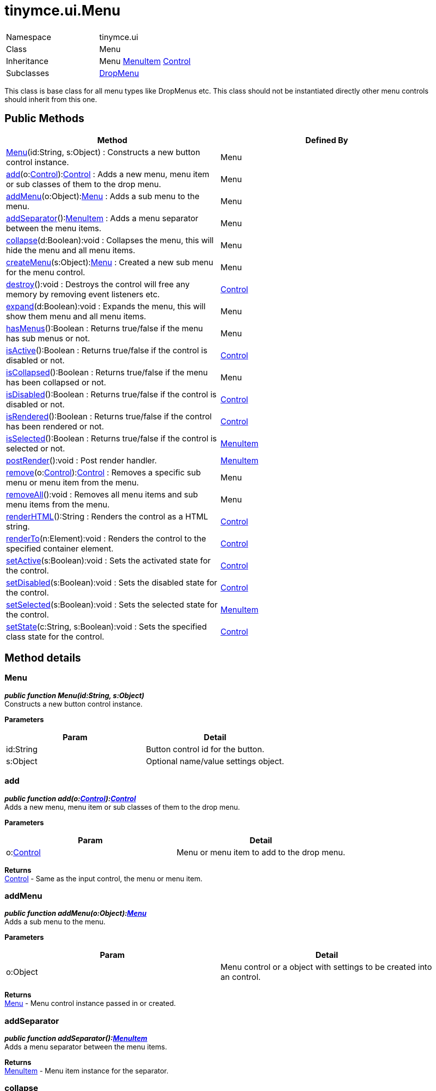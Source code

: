 :rootDir: ./../../
:partialsDir: {rootDir}partials/
= tinymce.ui.Menu

|===
|  |

| Namespace
| tinymce.ui

| Class
| Menu

| Inheritance
| Menu xref:api/ui/class_tinymce.ui.MenuItem.adoc[MenuItem] [.last]#xref:api/ui/class_tinymce.ui.Control.adoc[Control]#

| Subclasses
| xref:api/ui/class_tinymce.ui.DropMenu.adoc[DropMenu]
|===

This class is base class for all menu types like DropMenus etc. This class should not be instantiated directly other menu controls should inherit from this one.

[[public-methods]]
== Public Methods
anchor:publicmethods[historical anchor]

|===
| Method | Defined By

| <<menu,Menu>>(id:String, s:Object) : Constructs a new button control instance.
| Menu

| <<add,add>>(o:xref:api/ui/class_tinymce.ui.Control.adoc[Control]):xref:api/ui/class_tinymce.ui.Control.adoc[Control] : Adds a new menu, menu item or sub classes of them to the drop menu.
| Menu

| <<addmenu,addMenu>>(o:Object):xref:api/ui/class_tinymce.ui.Menu.adoc[Menu] : Adds a sub menu to the menu.
| Menu

| <<addseparator,addSeparator>>():xref:api/ui/class_tinymce.ui.MenuItem.adoc[MenuItem] : Adds a menu separator between the menu items.
| Menu

| <<collapse,collapse>>(d:Boolean):void : Collapses the menu, this will hide the menu and all menu items.
| Menu

| <<createmenu,createMenu>>(s:Object):xref:api/ui/class_tinymce.ui.Menu.adoc[Menu] : Created a new sub menu for the menu control.
| Menu

| <<destroy,destroy>>():void : Destroys the control will free any memory by removing event listeners etc.
| xref:api/ui/class_tinymce.ui.Control.adoc[Control]

| <<expand,expand>>(d:Boolean):void : Expands the menu, this will show them menu and all menu items.
| Menu

| <<hasmenus,hasMenus>>():Boolean : Returns true/false if the menu has sub menus or not.
| Menu

| <<isactive,isActive>>():Boolean : Returns true/false if the control is disabled or not.
| xref:api/ui/class_tinymce.ui.Control.adoc[Control]

| <<iscollapsed,isCollapsed>>():Boolean : Returns true/false if the menu has been collapsed or not.
| Menu

| <<isdisabled,isDisabled>>():Boolean : Returns true/false if the control is disabled or not.
| xref:api/ui/class_tinymce.ui.Control.adoc[Control]

| <<isrendered,isRendered>>():Boolean : Returns true/false if the control has been rendered or not.
| xref:api/ui/class_tinymce.ui.Control.adoc[Control]

| <<isselected,isSelected>>():Boolean : Returns true/false if the control is selected or not.
| xref:api/ui/class_tinymce.ui.MenuItem.adoc[MenuItem]

| <<postrender,postRender>>():void : Post render handler.
| xref:api/ui/class_tinymce.ui.MenuItem.adoc[MenuItem]

| <<remove,remove>>(o:xref:api/ui/class_tinymce.ui.Control.adoc[Control]):xref:api/ui/class_tinymce.ui.Control.adoc[Control] : Removes a specific sub menu or menu item from the menu.
| Menu

| <<removeall,removeAll>>():void : Removes all menu items and sub menu items from the menu.
| Menu

| <<renderhtml,renderHTML>>():String : Renders the control as a HTML string.
| xref:api/ui/class_tinymce.ui.Control.adoc[Control]

| <<renderto,renderTo>>(n:Element):void : Renders the control to the specified container element.
| xref:api/ui/class_tinymce.ui.Control.adoc[Control]

| <<setactive,setActive>>(s:Boolean):void : Sets the activated state for the control.
| xref:api/ui/class_tinymce.ui.Control.adoc[Control]

| <<setdisabled,setDisabled>>(s:Boolean):void : Sets the disabled state for the control.
| xref:api/ui/class_tinymce.ui.Control.adoc[Control]

| <<setselected,setSelected>>(s:Boolean):void : Sets the selected state for the control.
| xref:api/ui/class_tinymce.ui.MenuItem.adoc[MenuItem]

| <<setstate,setState>>(c:String, s:Boolean):void : Sets the specified class state for the control.
| xref:api/ui/class_tinymce.ui.Control.adoc[Control]
|===

[[method-details]]
== Method details
anchor:methoddetails[historical anchor]

[[menu]]
=== Menu

*_public function Menu(id:String, s:Object)_* +
Constructs a new button control instance.

*Parameters*

|===
| Param | Detail

| id:String
| Button control id for the button.

| s:Object
| Optional name/value settings object.
|===

[[add]]
=== add

*_public function add(o:xref:api/ui/class_tinymce.ui.Control.adoc[Control]):xref:api/ui/class_tinymce.ui.Control.adoc[Control]_* +
Adds a new menu, menu item or sub classes of them to the drop menu.

*Parameters*

|===
| Param | Detail

| o:xref:api/ui/class_tinymce.ui.Control.adoc[Control]
| Menu or menu item to add to the drop menu.
|===

*Returns* +
xref:api/ui/class_tinymce.ui.Control.adoc[Control] - Same as the input control, the menu or menu item.

[[addmenu]]
=== addMenu

*_public function addMenu(o:Object):xref:api/ui/class_tinymce.ui.Menu.adoc[Menu]_* +
Adds a sub menu to the menu.

*Parameters*

|===
| Param | Detail

| o:Object
| Menu control or a object with settings to be created into an control.
|===

*Returns* +
xref:api/ui/class_tinymce.ui.Menu.adoc[Menu] - Menu control instance passed in or created.

[[addseparator]]
=== addSeparator

*_public function addSeparator():xref:api/ui/class_tinymce.ui.MenuItem.adoc[MenuItem]_* +
Adds a menu separator between the menu items.

*Returns* +
xref:api/ui/class_tinymce.ui.MenuItem.adoc[MenuItem] - Menu item instance for the separator.

[[collapse]]
=== collapse

*_public function collapse(d:Boolean):void_* +
Collapses the menu, this will hide the menu and all menu items.

*Parameters*

|===
| Param | Detail

| d:Boolean
| Optional deep state. If this is set to true all children will be collapsed as well.
|===

[[createmenu]]
=== createMenu

*_public function createMenu(s:Object):xref:api/ui/class_tinymce.ui.Menu.adoc[Menu]_* +
Created a new sub menu for the menu control.

*Parameters*

|===
| Param | Detail

| s:Object
| Optional name/value settings object.
|===

*Returns* +
xref:api/ui/class_tinymce.ui.Menu.adoc[Menu] - New drop menu instance.

[[expand]]
=== expand

*_public function expand(d:Boolean):void_* +
Expands the menu, this will show them menu and all menu items.

*Parameters*

|===
| Param | Detail

| d:Boolean
| Optional deep state. If this is set to true all children will be expanded as well.
|===

[[hasmenus]]
=== hasMenus

*_public function hasMenus():Boolean_* +
Returns true/false if the menu has sub menus or not.

*Returns* +
Boolean - True/false state if the menu has sub menues or not.

[[iscollapsed]]
=== isCollapsed

*_public function isCollapsed():Boolean_* +
Returns true/false if the menu has been collapsed or not.

*Returns* +
Boolean - True/false state if the menu has been collapsed or not.

[[remove]]
=== remove

*_public function remove(o:xref:api/ui/class_tinymce.ui.Control.adoc[Control]):xref:api/ui/class_tinymce.ui.Control.adoc[Control]_* +
Removes a specific sub menu or menu item from the menu.

*Parameters*

|===
| Param | Detail

| o:xref:api/ui/class_tinymce.ui.Control.adoc[Control]
| Menu item or menu to remove from menu.
|===

*Returns* +
xref:api/ui/class_tinymce.ui.Control.adoc[Control] - Control instance or null if it wasn't found.

[[removeall]]
=== removeAll

*_public function removeAll():void_* +
Removes all menu items and sub menu items from the menu.
